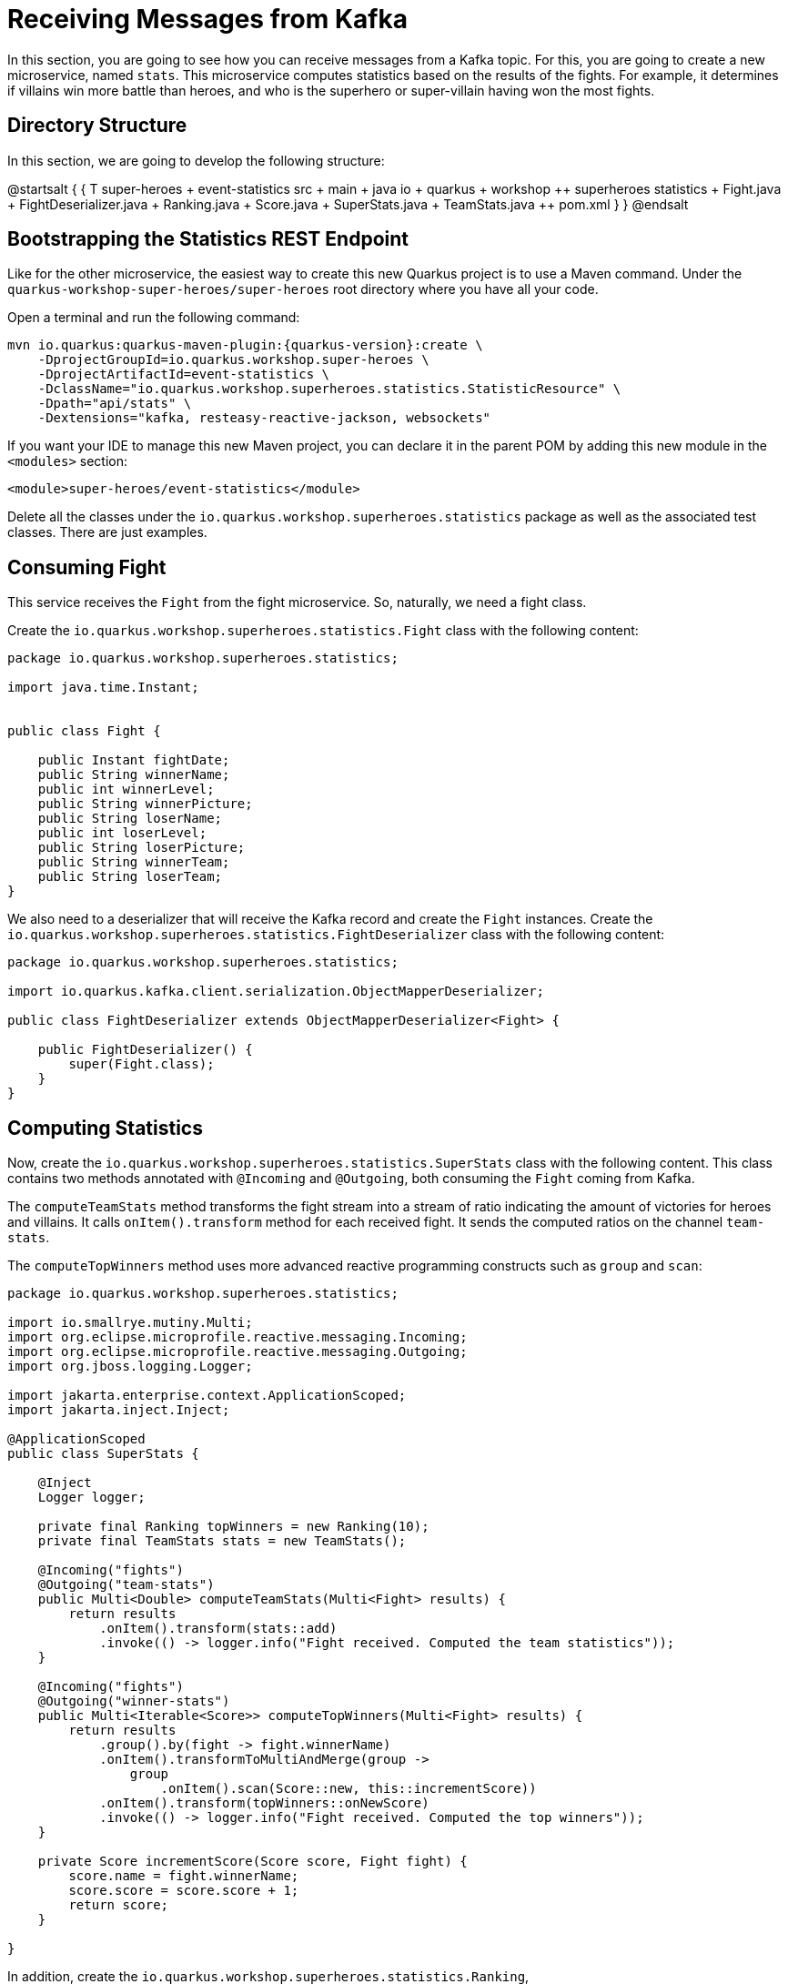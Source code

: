 = Receiving Messages from Kafka

In this section, you are going to see how you can receive messages from a Kafka topic.
For this, you are going to create a new microservice, named `stats`.
This microservice computes statistics based on the results of the fights.
For example, it determines if villains win more battle than heroes, and who is the superhero or super-villain having won the most fights.

== Directory Structure

In this section, we are going to develop the following structure:

[plantuml]
--
@startsalt
{
{
T
super-heroes
+  event-statistics
++  src
+++  main
++++  java
+++++  io
++++++  quarkus
+++++++  workshop
++++++++  superheroes
+++++++++  statistics
++++++++++ Fight.java
++++++++++ FightDeserializer.java
++++++++++ Ranking.java
++++++++++ Score.java
++++++++++ SuperStats.java
++++++++++ TeamStats.java
++  pom.xml
}
}
@endsalt
--

== Bootstrapping the Statistics REST Endpoint

Like for the other microservice, the easiest way to create this new Quarkus project is to use a Maven command.
Under the `quarkus-workshop-super-heroes/super-heroes` root directory where you have all your code.

[example, role="cta"]
--

Open a terminal and run the following command:

[source,shell,subs="attributes+"]
----
mvn io.quarkus:quarkus-maven-plugin:{quarkus-version}:create \
    -DprojectGroupId=io.quarkus.workshop.super-heroes \
    -DprojectArtifactId=event-statistics \
    -DclassName="io.quarkus.workshop.superheroes.statistics.StatisticResource" \
    -Dpath="api/stats" \
    -Dextensions="kafka, resteasy-reactive-jackson, websockets"
----
--

If you want your IDE to manage this new Maven project, you can declare it in the parent POM by adding this new module in the `<modules>` section:

[source,xml]
----
<module>super-heroes/event-statistics</module>
----

[example, role="cta"]
--

Delete all the classes under the `io.quarkus.workshop.superheroes.statistics` package as well as the associated test classes.
There are just examples.
--

== Consuming Fight

[example, role="cta"]
--

This service receives the `Fight` from the fight microservice.
So, naturally, we need a fight class.

Create the `io.quarkus.workshop.superheroes.statistics.Fight` class with the following content:

[source,java]
----
package io.quarkus.workshop.superheroes.statistics;

import java.time.Instant;


public class Fight {

    public Instant fightDate;
    public String winnerName;
    public int winnerLevel;
    public String winnerPicture;
    public String loserName;
    public int loserLevel;
    public String loserPicture;
    public String winnerTeam;
    public String loserTeam;
}
----

We also need to a deserializer that will receive the Kafka record and create the `Fight` instances.
Create the `io.quarkus.workshop.superheroes.statistics.FightDeserializer` class with the following content:

[source,java]
----
package io.quarkus.workshop.superheroes.statistics;

import io.quarkus.kafka.client.serialization.ObjectMapperDeserializer;

public class FightDeserializer extends ObjectMapperDeserializer<Fight> {

    public FightDeserializer() {
        super(Fight.class);
    }
}
----
--

== Computing Statistics

[example, role="cta"]
--
Now, create the `io.quarkus.workshop.superheroes.statistics.SuperStats` class with the following content.
This class contains two methods annotated with `@Incoming` and `@Outgoing`, both consuming the `Fight` coming from Kafka.

The `computeTeamStats` method transforms the fight stream into a stream of ratio indicating the amount of victories for heroes and villains.
It calls `onItem().transform` method for each received fight.
It sends the computed ratios on the channel `team-stats`.

The `computeTopWinners` method uses more advanced reactive programming constructs such as `group` and `scan`:

[source,java]
----
package io.quarkus.workshop.superheroes.statistics;

import io.smallrye.mutiny.Multi;
import org.eclipse.microprofile.reactive.messaging.Incoming;
import org.eclipse.microprofile.reactive.messaging.Outgoing;
import org.jboss.logging.Logger;

import jakarta.enterprise.context.ApplicationScoped;
import jakarta.inject.Inject;

@ApplicationScoped
public class SuperStats {

    @Inject
    Logger logger;

    private final Ranking topWinners = new Ranking(10);
    private final TeamStats stats = new TeamStats();

    @Incoming("fights")
    @Outgoing("team-stats")
    public Multi<Double> computeTeamStats(Multi<Fight> results) {
        return results
            .onItem().transform(stats::add)
            .invoke(() -> logger.info("Fight received. Computed the team statistics"));
    }

    @Incoming("fights")
    @Outgoing("winner-stats")
    public Multi<Iterable<Score>> computeTopWinners(Multi<Fight> results) {
        return results
            .group().by(fight -> fight.winnerName)
            .onItem().transformToMultiAndMerge(group ->
                group
                    .onItem().scan(Score::new, this::incrementScore))
            .onItem().transform(topWinners::onNewScore)
            .invoke(() -> logger.info("Fight received. Computed the top winners"));
    }

    private Score incrementScore(Score score, Fight fight) {
        score.name = fight.winnerName;
        score.score = score.score + 1;
        return score;
    }

}
----
--

[example, role="cta"]
--

In addition, create the `io.quarkus.workshop.superheroes.statistics.Ranking`, `io.quarkus.workshop.superheroes.statistics.Score` and `io.quarkus.workshop.superheroes.statistics.TeamStats` classes with the following contents:


Then, create the `Ranking` class, used to compute a floating top 10, with the following content:

[source,java]
----
package io.quarkus.workshop.superheroes.statistics;

import java.util.Collections;
import java.util.Comparator;
import java.util.LinkedList;

public class Ranking {

    private final int max;

    private final Comparator<Score> comparator = Comparator.comparingInt(s -> -1 * s.score);

    private final LinkedList<Score> top = new LinkedList<>();

    public Ranking(int size) {
        max = size;
    }

    public Iterable<Score> onNewScore(Score score) {
        // Remove score if already present,
        top.removeIf(s -> s.name.equalsIgnoreCase(score.name));
        // Add the score
        top.add(score);
        // Sort
        top.sort(comparator);

        // Drop on overflow
        if (top.size() > max) {
            top.remove(top.getLast());
        }

        return Collections.unmodifiableList(top);
    }
}
----
--
The `Score` class is a simple structure storing the name of a hero or villain and its actual score, _i.e._ the number of won battles.

[source,java]
----
package io.quarkus.workshop.superheroes.statistics;

import io.quarkus.runtime.annotations.RegisterForReflection;

@RegisterForReflection
public class Score {
    public String name;
    public int score;

    public Score() {
        this.score = 0;
    }
}
----

The `TeamStats` class is an object keeping track of the number of battles won by heroes and villains.

[source,java]
----
package io.quarkus.workshop.superheroes.statistics;

class TeamStats {

    private int villains = 0;
    private int heroes = 0;

    double add(Fight result) {
        if (result.winnerTeam.equalsIgnoreCase("heroes")) {
            heroes = heroes + 1;
        } else {
            villains = villains + 1;
        }
        return ((double) heroes / (heroes + villains));
    }

}
----

[TIP]
====
The `@RegisterForReflection` annotation instructs the native compilation to allow reflection access to the class.
Without, the serialization/deserialization would not work when running the native executable.
====

== Reading Messages from Kafka

It's now time to connect the `fights` channel with the Kafka topic.

[example, role="cta"]
--
Edit the `application.properties` file and add the following content:

[source,properties]
----
quarkus.http.port=8085

## Kafka configuration
mp.messaging.incoming.fights.connector=smallrye-kafka
mp.messaging.incoming.fights.auto.offset.reset=earliest
mp.messaging.incoming.fights.broadcast=true
----
--

As for the writing side, it configures the Kafka connector.
The `mp.messaging.incoming.fights.auto.offset.reset=earliest` property indicates that the topic is read from the earliest available record.
Check the Kafka configuration to see all the available settings.

